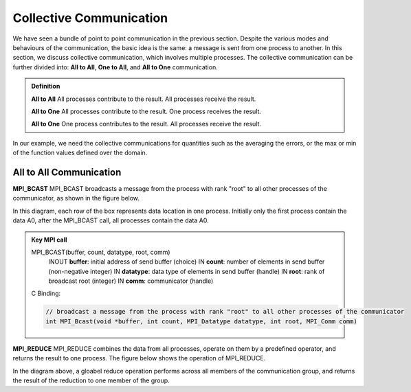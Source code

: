 Collective Communication 
----------------------------

We have seen a bundle of point to point communication in the previous section. 
Despite the various modes and behaviours of the communication, the basic idea is the same: a message is sent from one process to another.
In this section, we discuss collective communication, which involves multiple processes.
The collective communication can be further divided into: **All to All**, **One to All**, and **All to One** communication.

.. admonition:: Definition

    **All to All** All processes contribute to the result. All processes receive the result.

    **All to One** All processes contribute to the result. One process receives the result.

    **All to One** One process contributes to the result. All processes receive the result.


In our example, we need the collective communications for quantities such as the averaging the errors, or the max or min of the function values defined over the domain.


All to All Communication
=========================


**MPI_BCAST**
MPI_BCAST broadcasts a message from the process with rank "root" to all other processes of the communicator, as shown in the figure below.

.. image:: ../../figures/bcast.png

In this diagram, each row of the box represents data location in one process. Initially only the first process contain the data A0, after the MPI_BCAST call, all processes contain the data A0.

.. admonition:: Key MPI call
    :class: hint

    MPI_BCAST(buffer, count, datatype, root, comm)
        INOUT **buffer**: initial address of send buffer (choice)
        IN **count**: number of elements in send buffer (non-negative integer)
        IN **datatype**: data type of elements in send buffer (handle)
        IN **root**: rank of broadcast root (integer)
        IN **comm**: communicator (handle)
    C Binding:

    .. code-block:: c

        // broadcast a message from the process with rank "root" to all other processes of the communicator
        int MPI_Bcast(void *buffer, int count, MPI_Datatype datatype, int root, MPI_Comm comm)


**MPI_REDUCE**
MPI_REDUCE combines the data from all processes, operate on them by a predefined operator, and returns the result to one process. The figure below shows the operation of MPI_REDUCE.


.. image:: ../../figures/Reduce.png

In the diagram above, a gloabel reduce operation performs across all members of the communication group, and returns the result of the reduction to one member of the group.
